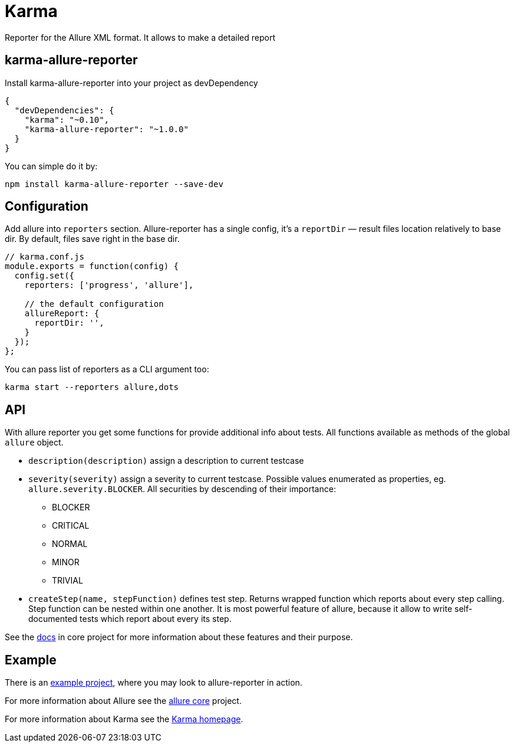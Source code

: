 = Karma
Reporter for the Allure XML format. It allows to make a detailed report

== karma-allure-reporter
Install karma-allure-reporter into your project as devDependency

[source, json]
----
{
  "devDependencies": {
    "karma": "~0.10",
    "karma-allure-reporter": "~1.0.0"
  }
}
----

You can simple do it by:

[source, bash]
----
npm install karma-allure-reporter --save-dev
----

== Configuration
Add allure into `reporters` section. Allure-reporter has a single config, it's a `reportDir` —
result files location relatively to base dir. By default, files save right in the base dir.

[source, javascript]
----
// karma.conf.js
module.exports = function(config) {
  config.set({
    reporters: ['progress', 'allure'],

    // the default configuration
    allureReport: {
      reportDir: '',
    }
  });
};
----

You can pass list of reporters as a CLI argument too:

[source, bash]
----
karma start --reporters allure,dots
----

== API
With allure reporter you get some functions for provide additional info about tests.
All functions available as methods of the global `allure` object.

* `description(description)` assign a description to current testcase
* `severity(severity)` assign a severity to current testcase. Possible values enumerated as properties,
 eg. `allure.severity.BLOCKER`. All securities by descending of their importance:

  - BLOCKER
  - CRITICAL
  - NORMAL
  - MINOR
  - TRIVIAL
* `createStep(name, stepFunction)` defines test step. Returns wrapped function which reports about every step calling.
 Step function can be nested within one another.
 It is most powerful feature of allure, because it allow to write self-documented tests which report about every its step.

See the https://github.com/allure-framework/allure/blob/master/docs/dictionary.md[docs]
 in core project for more information about these features and their purpose.

== Example
There is an https://github.com/allure-examples/allure-karma-example[example project], where you may look to allure-reporter in action.

For more information about Allure see the https://github.com/allure-framework/allure[allure core] project.

For more information about Karma see the http://karma-runner.github.com/[Karma homepage].